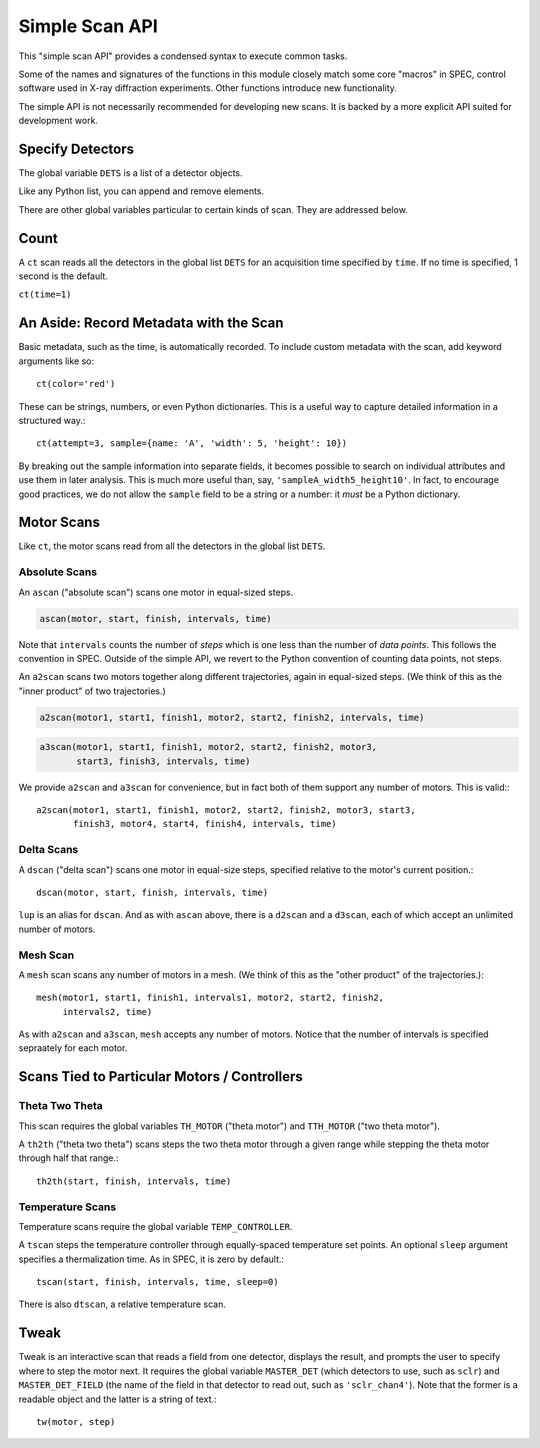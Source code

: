 Simple Scan API
***************

This "simple scan API" provides a condensed syntax to execute common tasks.

Some of the names and signatures of the functions in this module closely match
some core "macros" in SPEC, control software used in X-ray diffraction
experiments. Other functions introduce new functionality.

The simple API is not necessarily recommended for developing new scans.
It is backed by a more explicit API suited for development work.

Specify Detectors
-----------------

The global variable ``DETS`` is a list of a detector objects.

.. ipython:: python

    DETS = [det1, det2]

Like any Python list, you can append and remove elements.

.. ipython:: python

    DETS.append(det)
    DETS.remove(det1)
    DETS

There are other global variables particular to certain kinds of scan.
They are addressed below.

Count
-----

A ``ct`` scan reads all the detectors in the global list ``DETS`` for an
acquisition time specified by ``time``. If no time is specified, 1 second is
the default.

``ct(time=1)``

An Aside: Record Metadata with the Scan
---------------------------------------

Basic metadata, such as the time, is automatically recorded. To include custom
metadata with the scan, add keyword arguments like so::

    ct(color='red')

These can be strings, numbers, or even Python dictionaries. This is a useful
way to capture detailed information in a structured way.::

    ct(attempt=3, sample={name: 'A', 'width': 5, 'height': 10})

By breaking out the sample information into separate fields, it becomes
possible to search on individual attributes and use them in later analysis.
This is much more useful than, say, ``'sampleA_width5_height10'``. In fact,
to encourage good practices, we do not allow the ``sample`` field to be a
string or a number: it *must* be a Python dictionary.

Motor Scans
-----------

Like ``ct``, the motor scans read from all the detectors in the global list
``DETS``.

Absolute Scans
^^^^^^^^^^^^^^

An ``ascan`` ("absolute scan") scans one motor in equal-sized steps.

.. code-block:: python

    ascan(motor, start, finish, intervals, time)

Note that ``intervals`` counts the number of *steps* which is one less
than the number of *data points*. This follows the convention in SPEC.
Outside of the simple API, we revert to the Python convention of counting
data points, not steps.

An ``a2scan`` scans two motors together along different trajectories,
again in equal-sized steps. (We think of this as the "inner product" of two
trajectories.)

.. code-block:: python

    a2scan(motor1, start1, finish1, motor2, start2, finish2, intervals, time)

.. code-block:: python

    a3scan(motor1, start1, finish1, motor2, start2, finish2, motor3, 
           start3, finish3, intervals, time)

We provide ``a2scan`` and ``a3scan`` for convenience, but in fact both of them
support any number of motors. This is valid:::

    a2scan(motor1, start1, finish1, motor2, start2, finish2, motor3, start3,
           finish3, motor4, start4, finish4, intervals, time)

Delta Scans
^^^^^^^^^^^

A ``dscan`` ("delta scan") scans one motor in equal-size steps, specified
relative to the motor's current position.::

    dscan(motor, start, finish, intervals, time)

``lup`` is an alias for ``dscan``. And as with ``ascan`` above, there is a
``d2scan`` and a ``d3scan``, each of which accept an unlimited number of
motors.

Mesh Scan
^^^^^^^^^

A ``mesh`` scan scans any number of motors in a mesh. (We think of this as the
"other product" of the trajectories.)::

    mesh(motor1, start1, finish1, intervals1, motor2, start2, finish2,
         intervals2, time)

As with ``a2scan`` and ``a3scan``, ``mesh`` accepts any number of motors.
Notice that the number of intervals is specified sepraately for each motor.

Scans Tied to Particular Motors / Controllers
---------------------------------------------

Theta Two Theta
^^^^^^^^^^^^^^^

This scan requires the global variables ``TH_MOTOR`` ("theta motor") and
``TTH_MOTOR`` ("two theta motor").

A ``th2th`` ("theta two theta") scans steps the two theta motor through a
given range while stepping the theta motor through half that range.::

    th2th(start, finish, intervals, time)

Temperature Scans
^^^^^^^^^^^^^^^^^

Temperature scans require the global variable ``TEMP_CONTROLLER``.

A ``tscan`` steps the temperature controller through equally-spaced temperature
set points. An optional ``sleep`` argument specifies a thermalization time. As
in SPEC, it is zero by default.::

    tscan(start, finish, intervals, time, sleep=0)

There is also ``dtscan``, a relative temperature scan.

Tweak
-----

Tweak is an interactive scan that reads a field from one detector, displays
the result, and prompts the user to specify where to step the motor next.
It requires the global variable ``MASTER_DET`` (which detectors to use,
such as ``sclr``) and ``MASTER_DET_FIELD`` (the name of the field in that
detector to read out, such as ``'sclr_chan4'``). Note that the former is a
readable object and the latter is a string of text.::

    tw(motor, step)
